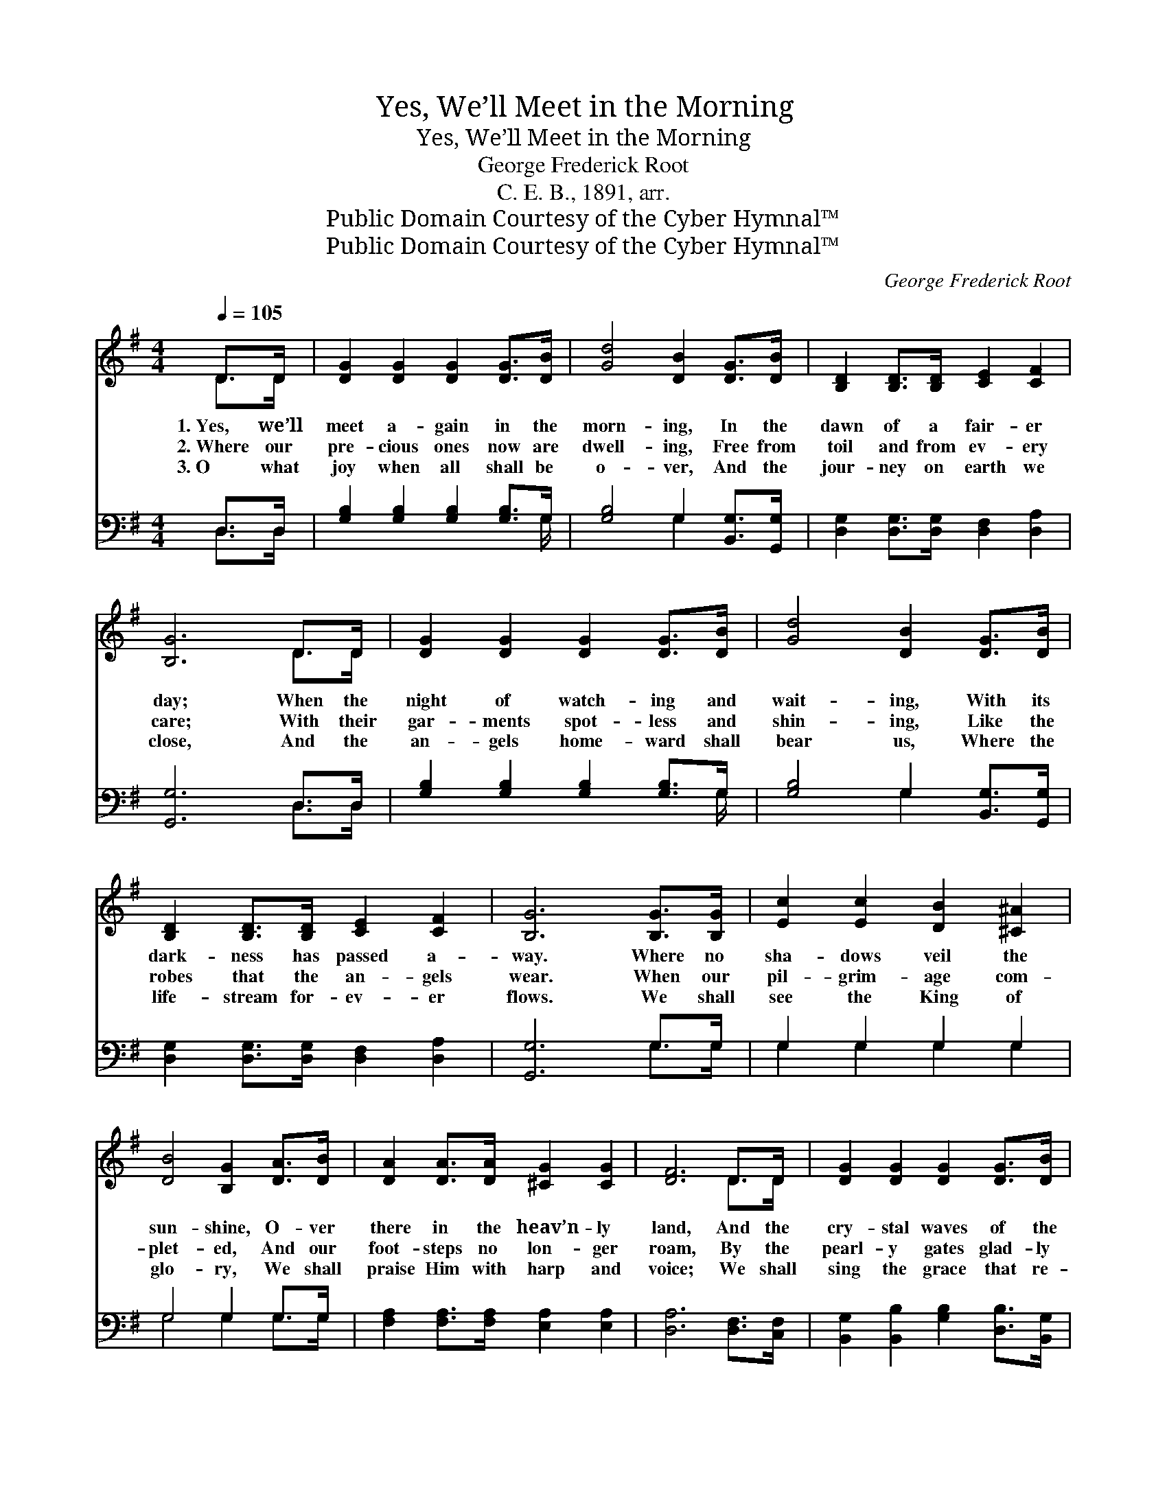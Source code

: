 X:1
T:Yes, We’ll Meet in the Morning
T:Yes, We’ll Meet in the Morning
T:George Frederick Root
T:C. E. B., 1891, arr.
T:Public Domain Courtesy of the Cyber Hymnal™
T:Public Domain Courtesy of the Cyber Hymnal™
C:George Frederick Root
Z:Public Domain
Z:Courtesy of the Cyber Hymnal™
%%score ( 1 2 ) ( 3 4 )
L:1/8
Q:1/4=105
M:4/4
K:G
V:1 treble 
V:2 treble 
V:3 bass 
V:4 bass 
V:1
 D>D | [DG]2 [DG]2 [DG]2 [DG]>[DB] | [Gd]4 [DB]2 [DG]>[DB] | [B,D]2 [B,D]>[B,D] [CE]2 [CF]2 | %4
w: 1.~Yes, we’ll|meet a- gain in the|morn- ing, In the|dawn of a fair- er|
w: 2.~Where our|pre- cious ones now are|dwell- ing, Free from|toil and from ev- ery|
w: 3.~O what|joy when all shall be|o- ver, And the|jour- ney on earth we|
 [B,G]6 D>D | [DG]2 [DG]2 [DG]2 [DG]>[DB] | [Gd]4 [DB]2 [DG]>[DB] | %7
w: day; When the|night of watch- ing and|wait- ing, With its|
w: care; With their|gar- ments spot- less and|shin- ing, Like the|
w: close, And the|an- gels home- ward shall|bear us, Where the|
 [B,D]2 [B,D]>[B,D] [CE]2 [CF]2 | [B,G]6 [B,G]>[B,G] | [Ec]2 [Ec]2 [DB]2 [^C^A]2 | %10
w: dark- ness has passed a-|way. Where no|sha- dows veil the|
w: robes that the an- gels|wear. When our|pil- grim- age com-|
w: life- stream for- ev- er|flows. We shall|see the King of|
 [DB]4 [B,G]2 [DA]>[DB] | [DA]2 [DA]>[DA] [^CG]2 [CG]2 | [DF]6 D>D | [DG]2 [DG]2 [DG]2 [DG]>[DB] | %14
w: sun- shine, O- ver|there in the heav’n- ly|land, And the|cry- stal waves of the|
w: plet- ed, And our|foot- steps no lon- ger|roam, By the|pearl- y gates glad- ly|
w: glo- ry, We shall|praise Him with harp and|voice; We shall|sing the grace that re-|
 [Gd]4 [DB]2 [DG]>[DB] | [B,D]2 [B,D]>[B,D] [CE]2 [CF]2 | [B,G]6 |] %17
w: riv- er, Ev- er|flow o’er the gold- en|sand.|
w: wait- ing, They will|give us a wel- come|home.|
w: deemed us, While our|hearts in His love re-|joice.|
V:2
 D>D | x8 | x8 | x8 | x6 D>D | x8 | x8 | x8 | x8 | x8 | x8 | x8 | x6 D>D | x8 | x8 | x8 | x6 |] %17
V:3
 D,>D, | [G,B,]2 [G,B,]2 [G,B,]2 [G,B,]>G, | [G,B,]4 G,2 [B,,G,]>[G,,G,] | %3
 [D,G,]2 [D,G,]>[D,G,] [D,F,]2 [D,A,]2 | [G,,G,]6 D,>D, | [G,B,]2 [G,B,]2 [G,B,]2 [G,B,]>G, | %6
 [G,B,]4 G,2 [B,,G,]>[G,,G,] | [D,G,]2 [D,G,]>[D,G,] [D,F,]2 [D,A,]2 | [G,,G,]6 G,>G, | %9
 G,2 G,2 G,2 G,2 | G,4 G,2 G,>G, | [F,A,]2 [F,A,]>[F,A,] [E,A,]2 [E,A,]2 | [D,A,]6 [D,F,]>[C,F,] | %13
 [B,,G,]2 [B,,B,]2 [G,B,]2 [D,B,]>[B,,G,] | [G,,B,]4 [G,,G,]2 [B,,G,]>[G,,G,] | %15
 [D,G,]2 [D,G,]>[D,G,] [D,F,]2 [D,A,]2 | [G,,G,]6 |] %17
V:4
 D,>D, | x15/2 G,/ | x4 G,2 x2 | x8 | x6 D,>D, | x15/2 G,/ | x4 G,2 x2 | x8 | x6 G,>G, | %9
 G,2 G,2 G,2 G,2 | G,4 G,2 G,>G, | x8 | x8 | x8 | x8 | x8 | x6 |] %17

